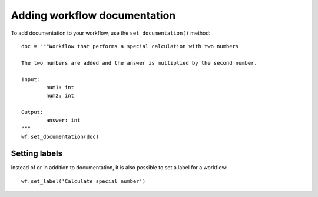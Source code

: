 Adding workflow documentation
==============================

To add documentation to your workflow, use the ``set_documentation()`` method:
::

	doc = """Workflow that performs a special calculation with two numbers

	The two numbers are added and the answer is multiplied by the second number.

	Input:
		num1: int
		num2: int

	Output:
		answer: int
	"""
	wf.set_documentation(doc)

Setting labels
##############

Instead of or in addition to documentation, it is also possible to set a label
for a workflow:
::

	wf.set_label('Calculate special number')
